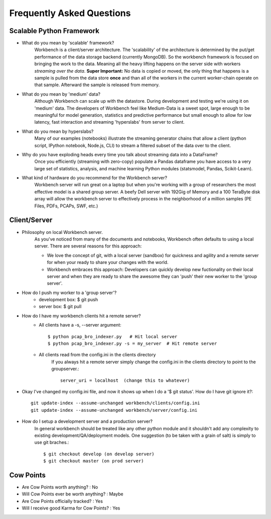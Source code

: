 Frequently Asked Questions
==========================


Scalable Python Framework
-------------------------

* What do you mean by 'scalable' framework?
    Workbench is a client/server architecture. The 'scalability' of the architecture is determined by the
    put/get performance of the data storage backend (currently MongoDB). So the workbench framework is focused
    on bringing the work to the data. Meaning all the heavy lifting happens on the server side with workers
    *streaming over the data*. **Super Important:** No data is copied or moved, the only thing that happens is a
    sample is pulled from the data store **once** and than all of the workers in the current worker-chain
    operate on that sample. Afterward the sample is released from memory. 
* What do you mean by 'medium' data?
    Although Workbench can scale up with the datastore. During development and testing we're using it on 'medium'
    data. The developers of Workbench feel like Medium-Data is a sweet spot, large enough to be meaningful for model
    generation, statistics and predictive performance but small enough to allow for low latency, fast interaction
    and streaming 'hyperslabs' from server to client.
* What do you mean by hyperslabs?
    Many of our examples (notebooks) illustrate the streaming generator chains that allow a client (python script, IPython
    notebook, Node.js, CLI) to stream a filtered subset of the data over to the client.
* Why do you have exploding heads every time you talk about streaming data into a DataFrame?
    Once you efficiently (streaming with zero-copy) populate a Pandas dataframe you have access to a very large set of statistics, analysis,
    and machine learning Python modules (statsmodel, Pandas, Scikit-Learn).
* What kind of hardware do you recommend for the Workbench server?
    Workbench server will run great on a laptop but when you're working with a group of researchers the most 
    effective model is a shared group server. A beefy Dell server with 192Gig of Memory and a 100 TeraByte disk array
    will allow the workbench server to effectively process in the neighborhood of a million samples (PE Files, PDFs,
    PCAPs, SWF, etc.)

Client/Server
-------------

* Philosophy on local Workbench server.
    As you've noticed from many of the documents and notebooks,
    Workbench often defaults to using a local server. There are several
    reasons for this approach:
    
    * We love the concept of git, with a local server (sandbox) for quickness and agility and a remote server for when your ready to share your changes with the world.
    * Workbench embraces this approach: Developers can quickly develop new fuctionality on their local server and when they are ready to share the awesome they can 'push' their new worker to the 'group server'.

* How do I push my worker to a 'group server'?
    * development box: $ git push
    * server box: $ git pull

* How do I have my workbench clients hit a remote server?
    * All clients have a -s, --server argument::

        $ python pcap_bro_indexer.py   # Hit local server
        $ python pcap_bro_indexer.py -s = my_server  # Hit remote server
    
    * All clients read from the config.ini in the clients directory
        If you always hit a remote server simply change the config.ini in the clients directory 
        to point to the groupserver.::
    
            server_uri = localhost  (change this to whatever)

* Okay I've changed my config.ini file, and now it shows up when I do a '$ git status'. How do I have git ignore it?::

    git update-index --assume-unchanged workbench/clients/config.ini
    git update-index --assume-unchanged workbench/server/config.ini
    
* How do I setup a development server and a production server?
    In general workbench should be treated like any other python module and it shouldn't add any complexity to existing development/QA/deployment models. One suggestion (to be taken with a grain of salt) is simply to use git braches.::
    
        $ git checkout develop (on develop server)
        $ git checkout master (on prod server)


Cow Points
----------

* Are Cow Points worth anything? : No
* Will Cow Points ever be worth anything? : Maybe
* Are Cow Points officially tracked? : Yes
* Will I receive good Karma for Cow Points? : Yes
